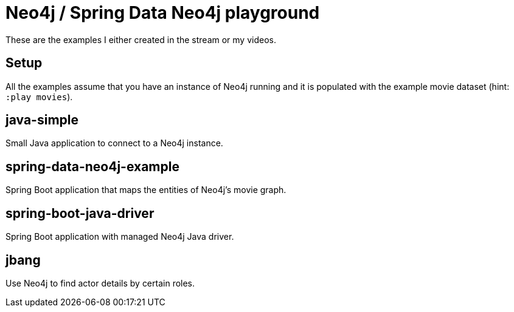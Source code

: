 = Neo4j / Spring Data Neo4j playground

These are the examples I either created in the stream or my videos.

== Setup
All the examples assume that you have an instance of Neo4j running
and it is populated with the example movie dataset (hint: `:play movies`).

== java-simple
Small Java application to connect to a Neo4j instance.

== spring-data-neo4j-example
Spring Boot application that maps the entities of Neo4j's movie graph.

== spring-boot-java-driver
Spring Boot application with managed Neo4j Java driver.

== jbang
Use Neo4j to find actor details by certain roles.